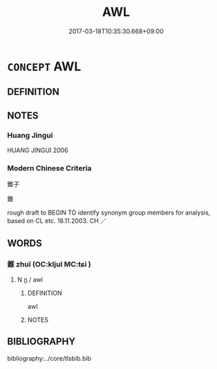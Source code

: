 # -*- mode: mandoku-tls-view -*-
#+TITLE: AWL
#+DATE: 2017-03-18T10:35:30.668+09:00        
#+STARTUP: content
* =CONCEPT= AWL
:PROPERTIES:
:CUSTOM_ID: uuid-4551927e-d2ba-45f6-8ac6-2accc318406e
:TR_ZH: 錐子
:END:
** DEFINITION



** NOTES

*** Huang Jingui
HUANG JINGUI 2006

*** Modern Chinese Criteria
錐子

錐

rough draft to BEGIN TO identify synonym group members for analysis, based on CL etc. 18.11.2003. CH ／

** WORDS
   :PROPERTIES:
   :VISIBILITY: children
   :END:
*** 錐 zhuī (OC:kljul MC:tɕi )
:PROPERTIES:
:CUSTOM_ID: uuid-cb57141d-5b41-495f-aeba-e72f078829cb
:Char+: 錐(167,8/16) 
:GY_IDS+: uuid-3a2e69e6-1260-4c55-a197-9c59d41b4da9
:PY+: zhuī     
:OC+: kljul     
:MC+: tɕi     
:END: 
**** N [[tls:syn-func::#uuid-8717712d-14a4-4ae2-be7a-6e18e61d929b][n]] / awl
:PROPERTIES:
:CUSTOM_ID: uuid-92f8f4f7-d1c5-4d51-9444-c0d8dfcc9bdf
:WARRING-STATES-CURRENCY: 5
:END:
****** DEFINITION

awl

****** NOTES

** BIBLIOGRAPHY
bibliography:../core/tlsbib.bib
